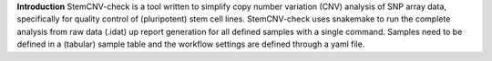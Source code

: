 **Introduction**
StemCNV-check is a tool written to simplify copy number variation (CNV) analysis of SNP array data, specifically for quality control of (pluripotent) stem cell lines. StemCNV-check uses snakemake to run the complete analysis from raw data (.idat) up report generation for all defined samples with a single command. Samples need to be defined in a (tabular) sample table and the workflow settings are defined through a yaml file.